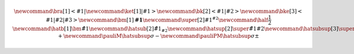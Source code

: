 
.. math::
    
    % https://latex.wikia.org/wiki/List_of_LaTeX_symbols
    % https://www.overleaf.com/learn/latex/Main_Page
    %
    % latex commands for quantum mechanics: bra & kets
    \newcommand{\bra}[1]{\left<#1\right|}
    \newcommand{\ket}[1]{\left|#1\right>}
    \newcommand{\bk}[2]{\left<#1\middle|#2\right>}
    \newcommand{\bke}[3]{\left<#1\middle|#2\middle|#3\right>}
    %
    % general shortcuts
    \newcommand{\bm}[1]{\boldsymbol{#1}}  % bold math
    \newcommand{\super}[2]{#1 {}^{#2}}  % superscript
    \newcommand{\half}{\frac{1}{2}}
    %
    % hats together with subscripts or superscript (e.g. for angular momentum)
    \newcommand{\hatb}[1]{\bm{\hat{#1}}}  % hat + bold
    \newcommand{\hatsub}[2]{\hat{{#1}_{#2}}}  % hat + subscript
    \newcommand{\hatsup}[2]{\super{\hat{#1}}{#2}}  % hat + superscript
    \newcommand{\hatsubsup}[3]{\super{\hat{#1}}{#3}_{#2}}  % hat + sub + superscript
    %
    % Pauli operators
    \newcommand{\pauliX}{\hatsubsup{\sigma}{X}{}}
    \newcommand{\pauliY}{\hatsubsup{\sigma}{Y}{}}
    \newcommand{\pauliZ}{\hatsubsup{\sigma}{Z}{}}
    \newcommand{\pauliP}{\hatsubsup{\sigma}{+}{}}
    \newcommand{\pauliM}{\hatsubsup{\sigma}{-}{}}
    \newcommand{\pauliPM}{\hatsubsup{\sigma}{\pm}{}}
    %
    
.. about the Mathjax equation numbering
    https://github.com/readthedocs/sphinx_rtd_theme/pull/383
    https://github.com/dmey/synthia/commit/ee48def68bdb240bad68978f48d6dbb75b893e8b
